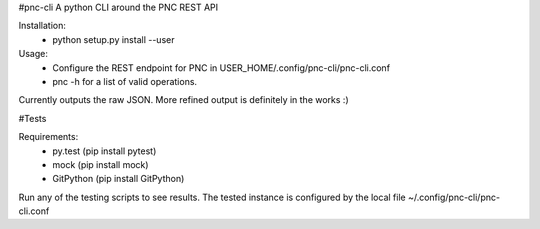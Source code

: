 #pnc-cli
A python CLI around the PNC REST API

Installation:
 * python setup.py install --user

Usage:
 * Configure the REST endpoint for PNC in USER_HOME/.config/pnc-cli/pnc-cli.conf
 * pnc -h for a list of valid operations.

Currently outputs the raw JSON. More refined output is definitely in the works :) 

#Tests

Requirements:
 * py.test (pip install pytest)
 * mock (pip install mock)
 * GitPython (pip install GitPython)

Run any of the testing scripts to see results. The tested instance is configured by the local file ~/.config/pnc-cli/pnc-cli.conf 


